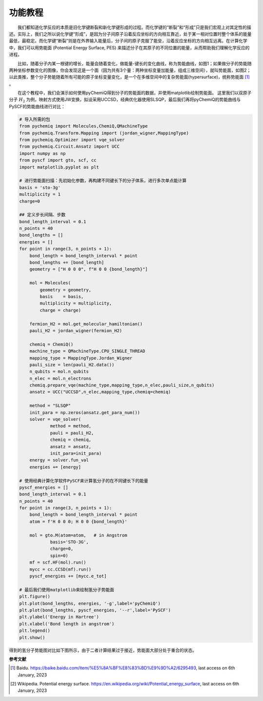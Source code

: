 功能教程
=================================

  我们都知道化学反应的本质是旧化学键断裂和新化学键形成的过程。而化学键的“断裂”和“形成”只是我们宏观上对其定性的描述。实际上，我们之所以说化学键“形成”，是因为分子间原子沿着反应坐标的方向相互靠近，处于某一相对位置时整个体系的能量最低，最稳定。而化学键“断裂”则是在外界输入能量后，分子间的原子克服了能垒，沿着反应坐标的方向相互远离。在计算化学中，我们可以用势能面 (Potential Energy Surface, PES) 来描述分子在其原子的不同位置的能量，从而帮助我们理解化学反应的进程。

.. image:: ./picture/PES_diatom.png
   :align: center
   :scale: 40%
.. centered:: 图 1: 双分子原子的势能面

  比如，随着分子内某一根键的增长，能量会随着变化，做能量-键长的变化曲线，称为势能曲线，如图1；如果做分子的势能随两种坐标参数变化的图像，你会发现这是一个面（因为共有3个量：两种坐标变量加能量，组成三维空间），就叫势能面，如图2；以此类推，整个分子势能随着所有可能的原子坐标变量变化，是一个在多维空间中的复杂势能面(hypersurface)，统称势能面 [1]_ 。

.. image:: ./picture/PES.png
   :align: center
   :scale: 80%
.. centered:: 图 2: 水分子势能面: 势能最低点对应优化后的水分子结构，O-H 键长 0.0958 nm， H-O-H夹角为 :math:`104.5^{\circ}` 。图引自 [2]_ 

  在这个教程中，我们会演示如何使用pyChemiQ得到分子的势能面的数据，并使用matplotlib绘制势能面。
这里我们以双原子分子 :math:`H_2` 为例，映射方式使用JW变换，拟设采用UCCSD，经典优化器使用SLSQP，最后我们再将pyChemiQ的势能曲线与PySCF的势能曲线进行对比：

.. code-block::

    # 导入所需的包
    from pychemiq import Molecules,ChemiQ,QMachineType
    from pychemiq.Transform.Mapping import (jordan_wigner,MappingType)
    from pychemiq.Optimizer import vqe_solver
    from pychemiq.Circuit.Ansatz import UCC
    import numpy as np
    from pyscf import gto, scf, cc
    import matplotlib.pyplot as plt

    # 进行势能面扫描：先初始化参数，再构建不同键长下的分子体系，进行多次单点能计算
    basis = 'sto-3g'
    multiplicity = 1
    charge=0

    ## 定义步长间隔、步数
    bond_length_interval = 0.1
    n_points = 40
    bond_lengths = []
    energies = []
    for point in range(3, n_points + 1):
        bond_length = bond_length_interval * point
        bond_lengths += [bond_length]
        geometry = ["H 0 0 0", f"H 0 0 {bond_length}"]
    
        mol = Molecules(
            geometry = geometry,
            basis    = basis,
            multiplicity = multiplicity,
            charge = charge)
    
        fermion_H2 = mol.get_molecular_hamiltonian()
        pauli_H2 = jordan_wigner(fermion_H2)
    
        chemiq = ChemiQ()
        machine_type = QMachineType.CPU_SINGLE_THREAD
        mapping_type = MappingType.Jordan_Wigner
        pauli_size = len(pauli_H2.data())
        n_qubits = mol.n_qubits
        n_elec = mol.n_electrons
        chemiq.prepare_vqe(machine_type,mapping_type,n_elec,pauli_size,n_qubits)
        ansatz = UCC("UCCSD",n_elec,mapping_type,chemiq=chemiq)
    
        method = "SLSQP"
        init_para = np.zeros(ansatz.get_para_num())
        solver = vqe_solver(
                method = method,
                pauli = pauli_H2,
                chemiq = chemiq,
                ansatz = ansatz,
                init_para=init_para)
        energy = solver.fun_val
        energies += [energy]

    # 使用经典计算化学软件PySCF来计算氢分子的在不同键长下的能量
    pyscf_energies = []
    bond_length_interval = 0.1
    n_points = 40
    for point in range(3, n_points + 1):
        bond_length = bond_length_interval * point
        atom = f'H 0 0 0; H 0 0 {bond_length}'
    
        mol = gto.M(atom=atom,   # in Angstrom
                basis='STO-3G',
                charge=0,
                spin=0)
        mf = scf.HF(mol).run() 
        mycc = cc.CCSD(mf).run() 
        pyscf_energies += [mycc.e_tot]

    # 最后我们使用matplotlib来绘制氢分子势能面
    plt.figure()
    plt.plot(bond_lengths, energies, '-g',label='pyChemiQ')
    plt.plot(bond_lengths, pyscf_energies, '--r',label='PySCF')
    plt.ylabel('Energy in Hartree')
    plt.xlabel('Bond length in angstrom')
    plt.legend()
    plt.show()

得到的氢分子势能图对比如下图所示，由于二者计算结果过于接近，势能面大部分处于重合的状态。

.. image:: ./picture/PES_H2.png
   :align: center
   :scale: 8%
.. centered:: 图 3: pyChemiQ与PySCF得到的氢分子势能面
















**参考文献**

.. [1]  Baidu. https://baike.baidu.com/item/%E5%8A%BF%E8%83%BD%E9%9D%A2/6295493, last access on 6th January, 2023
.. [2]  Wikipedia. Potential energy surface. https://en.wikipedia.org/wiki/Potential_energy_surface, last access on 6th January, 2023
